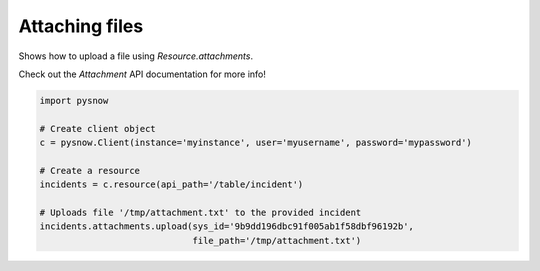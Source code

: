 Attaching files
===============

Shows how to upload a file using `Resource.attachments`.

Check out the `Attachment` API documentation for more info!


.. code-block:: python

    import pysnow

    # Create client object
    c = pysnow.Client(instance='myinstance', user='myusername', password='mypassword')

    # Create a resource
    incidents = c.resource(api_path='/table/incident')

    # Uploads file '/tmp/attachment.txt' to the provided incident
    incidents.attachments.upload(sys_id='9b9dd196dbc91f005ab1f58dbf96192b',
                                 file_path='/tmp/attachment.txt')

